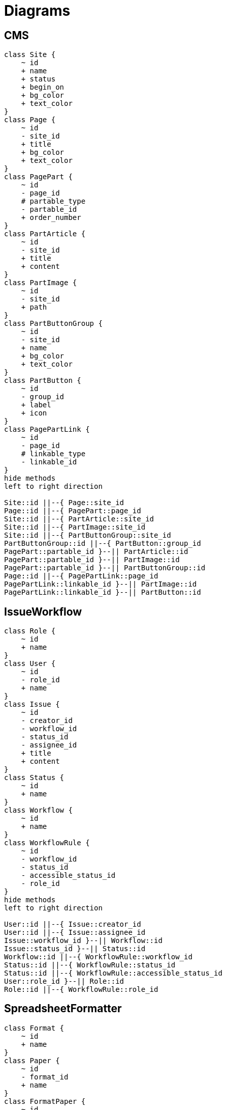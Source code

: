 = Diagrams


== CMS
[plantuml]
....
class Site {
    ~ id
    + name
    + status
    + begin_on
    + bg_color
    + text_color
}
class Page {
    ~ id
    - site_id
    + title
    + bg_color
    + text_color
}
class PagePart {
    ~ id
    - page_id
    # partable_type
    - partable_id
    + order_number
}
class PartArticle {
    ~ id
    - site_id
    + title
    + content
}
class PartImage {
    ~ id
    - site_id
    + path
}
class PartButtonGroup {
    ~ id
    - site_id
    + name
    + bg_color
    + text_color
}
class PartButton {
    ~ id
    - group_id
    + label
    + icon
}
class PagePartLink {
    ~ id
    - page_id
    # linkable_type
    - linkable_id
}
hide methods
left to right direction

Site::id ||--{ Page::site_id
Page::id ||--{ PagePart::page_id
Site::id ||--{ PartArticle::site_id
Site::id ||--{ PartImage::site_id
Site::id ||--{ PartButtonGroup::site_id
PartButtonGroup::id ||--{ PartButton::group_id
PagePart::partable_id }--|| PartArticle::id
PagePart::partable_id }--|| PartImage::id
PagePart::partable_id }--|| PartButtonGroup::id
Page::id ||--{ PagePartLink::page_id
PagePartLink::linkable_id }--|| PartImage::id
PagePartLink::linkable_id }--|| PartButton::id
....


== IssueWorkflow
[plantuml]
....
class Role {
    ~ id
    + name
}
class User {
    ~ id
    - role_id
    + name
}
class Issue {
    ~ id
    - creator_id
    - workflow_id
    - status_id
    - assignee_id
    + title
    + content
}
class Status {
    ~ id
    + name
}
class Workflow {
    ~ id
    + name
}
class WorkflowRule {
    ~ id
    - workflow_id
    - status_id
    - accessible_status_id
    - role_id
}
hide methods
left to right direction

User::id ||--{ Issue::creator_id
User::id ||--{ Issue::assignee_id
Issue::workflow_id }--|| Workflow::id
Issue::status_id }--|| Status::id
Workflow::id ||--{ WorkflowRule::workflow_id
Status::id ||--{ WorkflowRule::status_id
Status::id ||--{ WorkflowRule::accessible_status_id
User::role_id }--|| Role::id
Role::id ||--{ WorkflowRule::role_id
....


== SpreadsheetFormatter
[plantuml]
....
class Format {
    ~ id
    + name
}
class Paper {
    ~ id
    - format_id
    + name
}
class FormatPaper {
    ~ id
    - format_id
    - paper_id
    + order_number
}
class Accessor {
    ~ id
    - parent_id
    + type
    + value
}
class PaperAccessor {
    ~ id
    - paper_id
    - accessor_id
    + cell
    + option
}
hide methods
left to right direction

Format::id ||--{ FormatPaper::format_id
Paper::id ||--{ FormatPaper::paper_id
Accessor ||--{ Accessor : parent_id
Paper::id ||--{ PaperAccessor::paper_id
PaperAccessor::accessor_id }--|| Accessor::id
....
